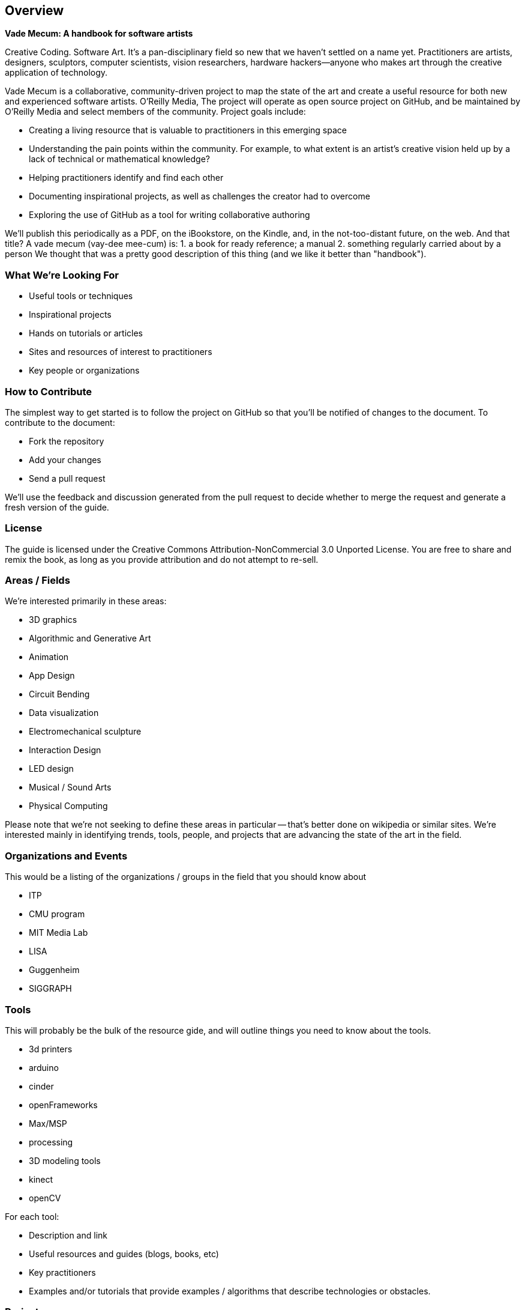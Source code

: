 == Overview
*Vade Mecum: A handbook for software artists*

Creative Coding. Software Art. It's a pan-disciplinary field so new that we haven't settled on a name yet. Practitioners are artists, designers, sculptors, computer scientists, vision researchers, hardware hackers--anyone who makes art through the creative application of technology. 

Vade Mecum is a collaborative, community-driven project to map the state of the art and create a useful resource for both new and experienced software artists.  O'Reilly Media, The project will operate as open source project on GitHub, and be maintained by O'Reilly Media and select members of the community.  Project goals include:

* Creating a living resource that is valuable to practitioners in this emerging space
* Understanding the pain points within the community.  For example, to what extent is an artist's creative vision held up by a lack of technical or mathematical knowledge?
* Helping practitioners identify and find each other
* Documenting inspirational projects, as well as challenges the creator had to overcome
* Exploring the use of GitHub as a tool for writing collaborative authoring

We'll publish this periodically as a PDF, on the iBookstore, on the Kindle, and, in the not-too-distant future, on the web.  And that title? A vade mecum (vay-dee mee-cum) is:
1. a book for ready reference; a manual
2. something regularly carried about by a person
We thought that was a pretty good description of this thing (and we like it better than "handbook").




=== What We're Looking For

* Useful tools or techniques
* Inspirational projects
* Hands on tutorials or articles
* Sites and resources of interest to practitioners
* Key people or organizations

=== How to Contribute

The simplest way to get started is to follow the project on GitHub so that you'll be notified of changes to the document.  To contribute to the document:

* Fork the repository
* Add your changes
* Send a pull request

We'll use the feedback and discussion generated from the pull request to decide whether to merge the request and generate a fresh version of the guide.

=== License

The guide is licensed under the Creative Commons Attribution-NonCommercial 3.0 Unported License. You are free to share and remix the book, as long as you provide attribution and do not attempt to re-sell.

=== Areas / Fields

We're interested primarily in these areas:

* 3D graphics
* Algorithmic and Generative Art
* Animation
* App Design
* Circuit Bending
* Data visualization
* Electromechanical sculpture
* Interaction Design
* LED design
* Musical / Sound Arts
* Physical Computing

Please note that we're not seeking to define these areas in particular -- that's better done on wikipedia or similar sites.  We're interested mainly in identifying trends, tools, people, and projects that are advancing the state of the art in the field.

=== Organizations and Events

This would be a listing of the organizations / groups in the field that you should know about

* ITP
* CMU program
* MIT Media Lab
* LISA
* Guggenheim
* SIGGRAPH

=== Tools

This will probably be the bulk of the resource gide, and will outline things you need to know about the tools.

* 3d printers
* arduino
* cinder
* openFrameworks
* Max/MSP
* processing
* 3D modeling tools
* kinect
* openCV

For each tool:

* Description and link
* Useful resources and guides (blogs, books, etc)
* Key practitioners
* Examples and/or tutorials that provide examples / algorithms that describe technologies or obstacles.


=== Projects

The goal of the projects section is to articulate the vision and thoughts that go into creating an interesting work or solving an interesting problem, with a particular focus on the project's relevance compared to other computational / serial artists or projects.  We're much more interested in the "why's" of the project -- why did you pick certain tools, why did you take the approach, why is this different than what's come before -- before the "how's".  (But, don't worry -- you can put the How's in the tutorial or example sections.)  The project descriptions should serve as a guide of your thinking for people who will follow after you.  


What was the project?
What areas or field does it fall in?
What tools did you use?
Why was this an interesting project to you -- what was new or innovative?
What were the key challenges you had to overcome?
Your name and a brief bio

